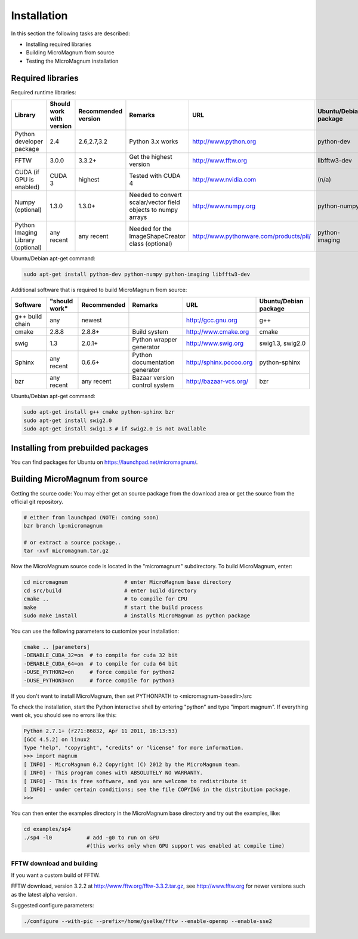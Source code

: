 ============
Installation
============

In this section the following tasks are described:

- Installing required libraries
- Building MicroMagnum from source
- Testing the MicroMagnum installation

Required libraries
------------------

Required runtime libraries:

+---------------------------+---------------+-------------+-----------------------------------+---------------------------------------------------+-----------------------+
| Library                   | Should work   | Recommended | Remarks                           | URL                                               | Ubuntu/Debian package |
|                           | with version  | version     |                                   |                                                   |                       |
+===========================+===============+=============+===================================+===================================================+=======================+
| Python developer package  |      2.4      | 2.6,2.7,3.2 | Python 3.x works                  | http://www.python.org                             | python-dev            |
+---------------------------+---------------+-------------+-----------------------------------+---------------------------------------------------+-----------------------+
| FFTW                      |     3.0.0     |    3.3.2+   | Get the highest version           | http://www.fftw.org                               | libfftw3-dev          |
+---------------------------+---------------+-------------+-----------------------------------+---------------------------------------------------+-----------------------+
| CUDA                      | CUDA 3        |   highest   | Tested with CUDA 4                | http://www.nvidia.com                             | (n/a)                 |
| (if GPU is enabled)       |               |             |                                   |                                                   |                       |
+---------------------------+---------------+-------------+-----------------------------------+---------------------------------------------------+-----------------------+
| Numpy                     |     1.3.0     |    1.3.0+   | Needed to convert scalar/vector   | http://www.numpy.org                              | python-numpy          |
| (optional)                |               |             | field objects to numpy arrays     |                                                   |                       |
+---------------------------+---------------+-------------+-----------------------------------+---------------------------------------------------+-----------------------+
| Python Imaging Library    |   any recent  | any recent  | Needed for the ImageShapeCreator  | http://www.pythonware.com/products/pil/           | python-imaging        |
| (optional)                |               |             | class (optional)                  |                                                   |                       |
+---------------------------+---------------+-------------+-----------------------------------+---------------------------------------------------+-----------------------+

Ubuntu/Debian apt-get command:

.. code-block:: bash

   sudo apt-get install python-dev python-numpy python-imaging libfftw3-dev

Additional software that is required to build MicroMagnum from source:

+--------------------+---------------+-------------+--------------------------------+------------------------------+-----------------------+
| Software           | "should work" | Recommended | Remarks                        | URL                          | Ubuntu/Debian package |
+====================+===============+=============+================================+==============================+=======================+
| g++ build chain    |      any      |    newest   |                                | http://gcc.gnu.org           | g++                   |
+--------------------+---------------+-------------+--------------------------------+------------------------------+-----------------------+
| cmake              |     2.8.8     |    2.8.8+   | Build system                   | http://www.cmake.org         | cmake                 |
+--------------------+---------------+-------------+--------------------------------+------------------------------+-----------------------+
| swig               |      1.3      |    2.0.1+   | Python wrapper generator       | http://www.swig.org          | swig1.3, swig2.0      |
+--------------------+---------------+-------------+--------------------------------+------------------------------+-----------------------+
| Sphinx             | any recent    |    0.6.6+   | Python documentation generator | http://sphinx.pocoo.org      | python-sphinx         |
+--------------------+---------------+-------------+--------------------------------+------------------------------+-----------------------+
| bzr                | any recent    | any recent  | Bazaar version control system  | http://bazaar-vcs.org/       | bzr                   |
+--------------------+---------------+-------------+--------------------------------+------------------------------+-----------------------+

Ubuntu/Debian apt-get command:

.. code-block:: bash

   sudo apt-get install g++ cmake python-sphinx bzr
   sudo apt-get install swig2.0
   sudo apt-get install swig1.3 # if swig2.0 is not available

Installing from prebuilded packages
-----------------------------------

You can find packages for Ubuntu on https://launchpad.net/micromagnum/.


Building MicroMagnum from source
--------------------------------

Getting the source code: You may either get an source package from the download area or get the source from the official git repository.

.. code-block:: bash

   # either from launchpad (NOTE: coming soon)
   bzr branch lp:micromagnum

   # or extract a source package..
   tar -xvf micromagnum.tar.gz

Now the MicroMagnum source code is located in the "micromagnum" subdirectory. To build MicroMagnum, enter:

.. code-block:: bash
  
   cd micromagnum                  # enter MicroMagnum base directory
   cd src/build                    # enter build directory
   cmake .. 			   # to compile for CPU
   make                            # start the build process
   sudo make install		   # installs MicroMagnum as python package

You can use the following parameters to customize your installation:

.. code-block:: bash

   cmake .. [parameters]
   -DENABLE_CUDA_32=on  # to compile for cuda 32 bit
   -DENABLE_CUDA_64=on  # to compile for cuda 64 bit
   -DUSE_PYTHON2=on     # force compile for python2
   -DUSE_PYTHON3=on     # force compile for python3

If you don't want to install MicroMagnum, then set PYTHONPATH to <micromagnum-basedir>/src

To check the installation, start the Python interactive shell by entering "python"
and type "import magnum". If everything went ok, you should see no errors like this:

.. code-block:: bash

   Python 2.7.1+ (r271:86832, Apr 11 2011, 18:13:53) 
   [GCC 4.5.2] on linux2
   Type "help", "copyright", "credits" or "license" for more information.
   >>> import magnum
   [ INFO] - MicroMagnum 0.2 Copyright (C) 2012 by the MicroMagnum team.
   [ INFO] - This program comes with ABSOLUTELY NO WARRANTY.
   [ INFO] - This is free software, and you are welcome to redistribute it
   [ INFO] - under certain conditions; see the file COPYING in the distribution package.
   >>> 

You can then enter the examples directory in the MicroMagnum base directory and try out the examples, like:

.. code-block:: bash

   cd examples/sp4
   ./sp4 -l0           # add -g0 to run on GPU 
                       #(this works only when GPU support was enabled at compile time)

FFTW download and building
~~~~~~~~~~~~~~~~~~~~~~~~~~

If you want a custom build of FFTW.

FFTW download, version 3.2.2 at http://www.fftw.org/fftw-3.3.2.tar.gz, see
http://www.fftw.org for newer versions such as the latest alpha version.

Suggested configure parameters:

.. code-block:: bash

   ./configure --with-pic --prefix=/home/gselke/fftw --enable-openmp --enable-sse2

